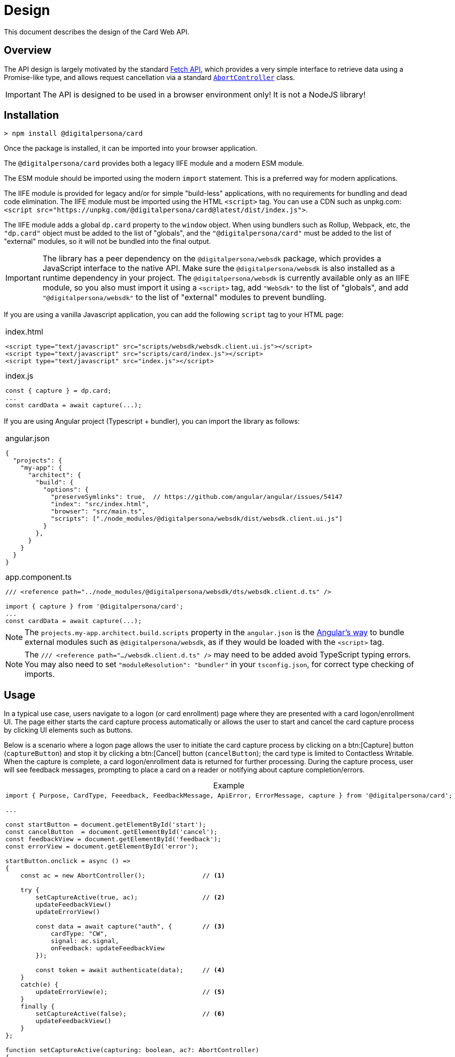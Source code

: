 = Design
:table-caption!:

This document describes the design of the Card Web API.

toc::[]

== Overview

The API design is largely motivated by the standard
https://developer.mozilla.org/en-US/docs/Web/API/Fetch_API[Fetch API], which
provides a very simple interface to retrieve data using a Promise-like type,
and allows request cancellation via a standard
https://developer.mozilla.org/en-US/docs/Web/API/AbortController[`AbortController`]
class.

IMPORTANT: The API is designed to be used in a browser environment only! It is not a NodeJS library!

== Installation

```
> npm install @digitalpersona/card
```

Once the package is installed, it can be imported into your browser application.

The `@digitalpersona/card` provides both a legacy IIFE module and a modern ESM module.

The ESM module should be imported using the modern `import` statement. This is a
preferred way for modern applications.

The IIFE module is provided for legacy and/or for simple "build-less" applications,
with no requirements for bundling and dead code elimination. The IIFE module
must be imported using the HTML `<script>` tag. You can use a CDN such as unpkg.com:
`<script src="https://unpkg.com/@digitalpersona/card@latest/dist/index.js">`.

The IIFE module adds a global `dp.card` property to the `window` object.
When using bundlers such as Rollup, Webpack, etc, the `"dp.card"` object must be
added to the list of "globals", and the `"@digitalpersona/card"` must be added
to the list of "external" modules, so it will not be bundled into the final
output.

IMPORTANT: The library has a peer dependency on the `@digitalpersona/websdk` package,
  which provides a JavaScript interface to the native API.
  Make sure the `@digitalpersona/websdk` is also installed as a runtime dependency
  in your project. The `@digitalpersona/websdk` is currently available only
  as an IIFE module, so you also must import it using a `<script>` tag,
  add `"WebSdk"` to the list of "globals", and add `"@digitalpersona/websdk"` to the list of "external" modules to prevent bundling.

If you are using a vanilla Javascript application, you can add the following
`script` tag to your HTML page:

[separator=¦]
|===
a¦
.index.html
[source,html]
----
<script type="text/javascript" src="scripts/websdk/websdk.client.ui.js"></script>
<script type="text/javascript" src="scripts/card/index.js"></script>
<script type="text/javascript" src="index.js"></script>
----

.index.js
[source,js]
----
const { capture } = dp.card;
...
const cardData = await capture(...);
----
|===


If you are using Angular project (Typescript + bundler), you can
import the library as follows:

[separator=¦]
|===
a¦
.angular.json
[source,json]
----
{
  "projects": {
    "my-app": {
      "architect": {
        "build": {
          "options": {
            "preserveSymlinks": true,  // https://github.com/angular/angular/issues/54147
            "index": "src/index.html",
            "browser": "src/main.ts",
            "scripts": ["./node_modules/@digitalpersona/websdk/dist/websdk.client.ui.js"]
          }
        },
      }
    }
  }
}
----

.app.component.ts
[source,typescript]
----
/// <reference path="../node_modules/@digitalpersona/websdk/dts/websdk.client.d.ts" />

import { capture } from '@digitalpersona/card';
...
const cardData = await capture(...);
----
|===

NOTE: The `projects.my-app.architect.build.scripts` property in the `angular.json`
is the https://angular.dev/reference/configs/workspace-config#build-target[Angular's way]
to bundle external modules such as `@digitalpersona/websdk`, as if they would be
loaded with the `<script>` tag.

NOTE: The `/// <reference path=".../websdk.client.d.ts" />` may need to be added avoid TypeScript typing errors.
You may also need to set `"moduleResolution": "bundler"` in your `tsconfig.json`, for correct type checking of imports.


== Usage

In a typical use case, users navigate to a logon (or card enrollment) page where they are presented with a card logon/enrollment UI. The page either
starts the card capture process automatically or allows the user to start and
cancel the card capture process by clicking UI elements such as buttons.

Below is a scenario where a logon page allows the user to initiate the card
capture process by clicking on a btn:[Capture] button (`captureButton`)
and stop it by clicking a btn:[Cancel] button (`cancelButton`); the card type
is limited to Contactless Writable. When the capture is complete, a card logon/enrollment
data is returned for further processing. During the capture process, user will
see feedback messages, prompting to place a card on a reader or notifying about
capture completion/errors.

.Example
[separator=¦]
|===
a¦
[source,typescript]
----
import { Purpose, CardType, Feeedback, FeedbackMessage, ApiError, ErrorMessage, capture } from '@digitalpersona/card';

...

const startButton = document.getElementById('start');
const cancelButton  = document.getElementById('cancel');
const feedbackView = document.getElementById('feedback');
const errorView = document.getElementById('error');

// [Capture] button click handler
startButton.onclick = async () =>
{
    const ac = new AbortController();               // <1>

    try {
        setCaptureActive(true, ac);                 // <2>
        updateFeedbackView()
        updateErrorView()

        const data = await capture("auth", {        // <3>
            cardType: "CW",
            signal: ac.signal,
            onFeedback: updateFeedbackView
        });

        const token = await authenticate(data);     // <4>
    }
    catch(e) {
        updateErrorView(e);                         // <5>
    }
    finally {
        setCaptureActive(false);                    // <6>
        updateFeedbackView()
    }
};

// Update state of [Capture] and [Cancel] buttons in a consistent way,
// and attach a cancellation handler.
function setCaptureActive(capturing: boolean, ac?: AbortController)
{
    startButton.disabled = capturing;               // <7>
    cancelButton.disabled = !capturing;             // <8>
    cancelButton.onclick = (capturing && ac) ?
        () => ac.abort() : null                     // <9>
}

// Update a user feedback view
function updateFeedbackView(feedback?: Feedback) {
    feedbackView.hidden = !feedback;
    feedbackView.innerText = translate(feedback) || '';
}

// Update an error view
function updateErrorView(error?: ApiError) {
    errorView.hidden = !error;
    errorView.innerText = translate(error) || '';
}

// Translate feedbacks/errors to human-readable prompts/notifications.
// NOTE: this example show use of the Angular's `$localize` taggged
// template literals for API message localization; other frameworks
// may use their own localization serices.
function translate({
    message?: FeedbackMessage | ErrorMessage | string,
    code?: number
}){
    if (!message) return "";
    switch(message) {
        // feedbacks
        case "Starting"             : return $localize`Starting...`;
        case "Paused"               : return $localize`Paused, click on the page to resume.`;
        case "ConnectReader"        : return $localize`Connect a card reader.`;
        case "UseCard"              : return $localize`Tap a card.`;
        case "UseDifferentCard"     : return $localize`Use a different card.`;
        case "UseDifferentCardType" : return $localize`Use a card of different type.`;
        case "UseSingleCard"        : return $localize`Use a single card.`;
        // errors
        case "BadVersion"           : return $localize`Incompatible client version.`;
        case "BadConnection"        : return $localize`Connection failure.`;
        case "BadResponse"          : return $localize`Service failure.`;
        case "Aborted"              : return $localize`The operation was aborted.`;
        // Show unknown platform-generated messages with codes "as-is".
        // The message will be in a system locale, not a browser locale.
        default:
            return `${message || `Oops!`} Code: ${code || "N/A"}`;
    }
}
----

'''
<1> prepare an `AbortController` object to be able to cancel the capture request
    and create a handler for a btn:[Click] button
<2> update the UI to indicate a capture process is started
<3> start the capture flow, passing the purpose, card type, an abort signal
    and feedback handler reference.
<4> receive card data and use it for authentication.
<5> handle errors.
<6> update the UI to indicate the capture process is stopped.
<7> disable the btn:[Capture] button when capturing to prevent second click;
    enable otherwise.
<8> enable the btn:[Cancel] button when capturing; disable otherwise.
<9> attach the `AbortController` to the btn:[Cancel] when capturing
|===

For more complete examples of a working code, see the link:../../samples[code samples].


== API

== Functions

'''''''''''''''''''''
[[capture, capture]]
==== `capture`

The `capture` function starts a card data capture process, returning a promise
that is fulfilled once the user presents a card of an eligible type, and the
card data is successfully read.

.Definition
[separator=¦]
|===
a¦
[source,typescript]
----
async function capture(
    purpose: Purpose,
    options?: CaptureOptions
): Promise<CaptureResult>
----
|===


.Parameters
[cols="^1,^1,^1,10"]
|===
| Name | Type | Specs | Description

| purpose
| <<Purpose>>
| mandatory
| A <<Purpose>> value, showing what the retrieved card data will be used for.
    This value affects what data will be returned in the <<CaptureResult>>'s `Data` property.

| options
| <<CaptureOptions>>
| optional
| An optional <<CaptureOptions>> object containing optional settings that
    you want to apply to the capture process, such as a desired <<CardType, card type>>,
    a user <<FeedbackHandler,feedback>> callback function, an inactivity timeout,
    an https://developer.mozilla.org/en-US/docs/Web/API/AbortSignal[`AbortSignal`]
    for operation cancellation, or additional communication channel options.
|===

.Return value
[cols="1,1"]
|===
^| Success ^| Failure

| A promise which resolves to a <<CaptureResult>> object
| A rejected promise with <<ApiError>> object.
|===

When the promise is resolved to the <<CaptureResult>> object, its <<CardType, Type>>
property indicates the type of the card presented, and the <<CardType, Data>> property
contains a string which can be passed to the authentication server directly, as
an opaque blob. The string is base64url-encoded JSON object containing either
<<EnrollmentData>> or <<AuthenticationData>>, depending on the `purpose` value

In case of abort using an `AbortController.abort()` call, the promise is rejected
with <<ApiError>> whose `message` property is set to <<ErrorMessage, `Aborted`>> value.

=== Data types

This chapter describes Card API data types used or returned by the <<capture>> function.

'''''''''''''''''''
[[Purpose, Purpose]]
==== `Purpose`

The `Purpose` value MUST be passed to the <<capture>> function as a first parameter.
The value defines what scenario the captured card data is about to be used and what
data will be returned in the <<CaptureResult>>'s `Data` property.

.Definition
[separator=¦]
|===
a¦
[source,typescript]
----
type Purpose = "enroll" | "auth"
----
|===

The requested purpose affects what data will be returned in the `<<CaptureResult>>.Data` as a base64url-encoded string.

.Values
[%autowidth]
|===
| Name | Description

|"enroll"
| Card data will be used for enrollment. The `<<CaptureResult>>.Data` will contain base64url-encoded <<EnrollmentData>>.

| "auth"
| Card data will be used for authentication. The `<<CaptureResult>>.Data` will contain base64url-encoded <<AuthenticationData>>.
|===

''''''''''''''''''''''''''''''''''
[[CaptureOptions, CaptureOptions]]
==== `CaptureOptions`

The `CaptureOptions` object can be passed to the <<capture>> function as an optional second parameter `options`.

.Definition
[separator=¦]
|===
a¦
[source,typescript]
----
interface CaptureOptions {
    readonly cardType?: CardType
    readonly inactivityTimeout?: number
    readonly signal?: AbortSignal
    readonly onFeedback?: FeedbackHandler
    readonly channelOptions?: WebSdk.WebChannelOptionsData
    readonly debug?: boolean
}
----
|===

.Properties
[cols="^1,^1,^1,10"]
|===
| Name | Type | Specs | Description

| cardType
| <<CardType>>
| optional
| Defines which cart types should be accepted.
    If not provided or empty, any card type will be accepted.

| inactivityTimeout
| `number`
| optional
| An allowed inactivity period in seconds when no activity
    (events or feedback) is received from the card engine.
    Default value is infinite.
    If inactivity period is expires, the capture process will be aborted with
    the `<<ErrorMessage, Timeout>>` <<ApiError>>

| signal
| `AbortSignal`
| optional
| A signal provided by the `AbortController.signal`.
    The `AbortController.abort()` function can be used to cancel the capture operation.

| onFeedback
| <<FeedbackHandler>>
| optional
| A callback function to be called when the capture process is active and needs to
    guide the card user through the process or show feedback.

| channelOptions
| `WebSdk.WebChannelOptionsData`
| optional
| A channel options object from `WebSdk` library. See WebSdk documentation.

| debug
| `boolean`
| optional
| Enables to output some debug information into the console.
|===

''''''''''''''''''''''
[[CardType, CardType]]
==== `CardType`

The `CardType` value can be provided to the <<capture>> function via its `options` parameter, to restring which type of cards should be accepted.

.Definition
[separator=¦]
|===
a¦
[source,typescript]
----
type CardType = "CID" | "CW"
----
|===

.Values
[%autowidth]
|===
| Name | Description

| "CID"
| Accept Contactless ID cards

| "CW"
| Accept Contactless Writable cards
|===

If no value or null/empty value is passed into the `<<CaptureOptions>>.cardType`,
any card type will be accepted.

When a card is accepted, the type of the card used will be returned in the
<<CaptureResult>>.cardType` property. No value or null/empty value means the
card type is unknown.


''''''''''''''''''''''''''''''''''''
[[CardTech, CardTech]]
==== `CardTech`

A technology of the card presented by the user. The value is returned in the `<<CaptureResult>>.tech` property.

.Definition
[separator=¦]
|===
a¦
[source,typescript]
----
type KnownCardTech
    = "Proximity 125 kHz"
    | "iClass Legacy"
    | "MIFARE Classic"
    | "Seos"
    | "MIFARE DESFire"
    | "FeliCa Sony PaSoRi"
    | "RFIdeas"
    | "LEGIC"
    | "Card Serial Number (CSN)"

type CardTech = KnownCardTech | string
----
|===

.Values
[%autowidth]
|===
| Name | Description

| "Proximity 125 kHz"        | Proximity 125 kHz
| "iClass Legacy"            | iClass Legacy
| "MIFARE Classic"           | MiFare Classic
| "Seos"                     | SEOS
| "MIFARE DESFire"           | DesFire EV*
| "FeliCa Sony PaSoRi"       | Felica (from not PCSC-compatible Sony PaSoRi readers), CUID
| "RFIdeas"                  | Cards from RFIdeas readers, CUID
| "LEGIC"                    | Cards from not PCSC-compatible Legic readers, CUID
| "Card Serial Number (CSN)" | Card CUID from high frequency readers
|===


''''''''''''''''''''''''''''''''''''
[[FeedbackHandler, FeedbackHandler]]
==== `FeedbackHandler`

A function with the `FeedbackHandler` signature can be passed an optional feedback
via the `<<CaptureOptions>>.feedbackHandler` property.

.Definition
[separator=¦]
|===
a¦
[source,typescript]
----
type FeedbackHandler = (feedback: Feedback) => void;
----
|===

.Parameters
[cols="^1,^1,^1,10"]
|===
| Name | Type | Specs | Description

| feedback
| <<Feedback>>
| mandatory
| A feedback object.
|===

IMPORTANT: A synchronous feedback handler can throw safely,
    but it should not block the code for too long.
    +
    If the feedback handler is an async function, it must handle all its
    exceptions to avoid uncaught async exceptions.


''''''''''''''''''''''''''''''''
[[CaptureResult, CaptureResult]]
==== `CaptureResult`

The <<capture>> function returns a `CaptureResult` object (wrapped in a promise).

.Definition
[separator=¦]
|===
a¦
[source,typescript]
----
interface CaptureResult {
    readonly purpose: Purpose
    readonly cardType: CardType
    readonly tech?: CardTech
    readonly cardData: EnrollmentData | AuthenticationData
}
----
|===

.Properties
[cols="^1,^1,^1,10"]
|===
| Name | Type | Specs | Description

| purpose
| <<Purpose>>
| mandatory
| A value indicating a purpose of the card data captured.
  The `<<Purpose>>` value passed into the <<capture>> function.

| cardType
| <<CardType>>
| mandatory
| A value indicating a type of the card presented by the user.

| tech
| <<CardTech>>
| optional
| A string value indicating a technology of the card presented.

| cardData
| <<EnrollmentData>> or <<AuthenticationData>>
| mandatory
| Depending on a value of the `purpose` parameter passed to the <<capture>> function:
  +
  <<EnrollmentData>> object if "enroll" was passed;
  +
  <<AuthenticationData>> object if "auth" was passed

|===

''''''''''''''''''''''''''''''''''
[[EnrollmentData, EnrollmentData]]
==== `EnrollmentData`

The `EnrollmentData` is an object returned as the base64url-encoded string in
the `<<CaptureResult>>.Data` property when the `<<Purpose, "enroll">>` value was
passed to the <<capture>> function.

.Definition
[separator=¦]
|===
a¦
[source,typescript]
----
interface EnrollmentData
{
    readonly UID?: string
    readonly tech?: CardTech
    readonly address?: string
    readonly key?: string
    nickname?: string
}
----
|===

.Properties
[cols="^1,^1,^1,10"]
|===
| Name | Type | Specs | Description

| UID
| `string`
| optional
| A base64Url-encoded card CUID for Contactless ID (read only) card.

| tech
| <<CardTech>>
| optional
| A string value indicating a technology of the card presented.

| address
| `string`
| optional
| An address of a DP record on iClass Legacy or MiFare Classic cards;
  or other necessary card information.

| key
| `string`
| optional
| A base64url-encoded AES256 key for Contactless Writable.

| nickname
| `string`
| optional
| A card "nickname". The property contains a card technology (same as `tech`),
  but it may be modified by a user before sending to the server
  (this would require base64url decoding/encoding).

|===

.Example
|===
a|
[source,json]
----
{
  "UID": "BCxWcjoUkAAAAAAAAAAAAAAAAAAAAAAAAAAAAAAAAAAAAAAAAAAAAAAAAAAAAAAAAAAAAAAAAAAAAAAAAAAAAA",
  "tech": "DESFire EV",
  "address":0,
  "key": "XVdVVUUzVVV1VVVVgwU0fww8bDOXGpF77cbXCh-nSbtEwO8aHO-wojoGcIg",
  "nickname":"DESFire EV"
 }
----
|===


''''''''''''''''''''''''''''''''''''''''''
[[AuthenticationData, AuthenticationData]]
==== `AuthenticationData`

The `AuthenticationData` is an object returned as the base64url-encoded string
in the `<<CaptureResult>>.Data` property when the `<<Purpose, "auth">>` value was
passed to the <<capture>> function.

.Definition
[separator=¦]
|===
a¦
[source,typescript]
----
interface AuthenticationData {
    readonly UID?: string
    readonly OTP?: string
}
----
|===

.Properties
[cols="^1,^1,^1,10"]
|===
| Name | Type | Specs | Description

| UID
| `string`
| optional
| A base64url-encoded card CUID for Contactless ID (read only).

| OTP
| `string`
| optional
| An OTP value for the authentication.

|===

.Example
|===
a|
[source,json]
----
{
  "OTP": "837167",
  "UID": "BCxWcjoUkAAAAAAAAAAAAAAAAAAAAAAAAAAAAAAAAAAAAAAAAAAAAAAAAAAAAAAAAAAAAAAAAAAAAAAAAAAAAA"
}
----
|===


''''''''''''''''''''''
[[Feedback, Feedback]]
==== `Feedback`

`Feedback` values are passed into a <<FeedbackHandler>> callback function
during the capture process. Feedback values should be used to update UI
and prompt the user to do certain actions (e.g. place a card when ready) or
notify about a transient states (starting or paused) when no actions are accepted.

.Definition
[separator=¦]
|===
a¦
[source,typescript]
----
interface Feedback {
    readonly message: FeedbackMessage
    readonly code?: number
}
----
|===

.Properties
[cols="^1,^1,^1,10"]
|===
| Name | Type | Specs | Description

| message
| <<FeedbackMessage>>
| mandatory
| A prompt or notification for the user.

| code
| `number`
| optional
| An additional information passed from the native platform as `HRESULT`.
  This information may be useful for logging purposes. The API does not
  provide translation of these codes, so the API user must refer to the native
  Card SDK documentation.

|===

''''''''''''''''''''''''''''''''''''

[[FeedbackMessage, FeedbackMessage]]
==== `FeedbackMessage`

The native platform may potentially return a non-standard feedback which
cannot be translated to any of `FeedbackMessages` values. Non-standard feedback
messages will be generated using a system locale.

.Definition
[separator=¦]
|===
a¦
[source,typescript]
----
type FeedbackMessage
    = "Starting"
    | "Paused"
    | "ConnectReader"
    | "UseCard"
    | "UseDifferentCard"
    | "UseDifferentCardType"
    | "UseSingleCard"
----
|===

.Values
[%autowidth]
|===
| Name | Description

| "Starting"            | The capture process is starting
| "Paused"              | The capture process is paused (e.g. due to a lost focus)
| "ConnectReader"       | Card reader is disconnected or not found
| "UseCard"             | Generic prompt to insert/tap/swipe a card
| "UseDifferentCard"    | A card was not read or recognized
| "UseDifferentCardType"| A card of unexpected type was used
| "UseSingleCard"       | Multiple cards were used at once
|===


''''''''''''''''''''''
[[ApiError, ApiError]]
==== `ApiError`

The `ApiError` class extends a standard `Error` class with an optional numeric `code` property containing additional information passed from the native platform as `HRESULT`. This information may be useful for logging purposes. The API does not provide translation of these codes, so the API user must refer to the Card SDK documentation.

The native platform may potentially return a non-standard error which cannot be translated to any of `ErrorMessages` values. Non-standard error messages will be generated using a system locale.

.Definition
[separator=¦]
|===
a¦
[source,typescript]
----
interface ApiError extends Error
{
    readonly name = "dp.card.ApiError"
    readonly message?: ErrorMessage | string
    readonly code?: number;
}
----
|===

.Properties
[cols="^1,^1,^1,10"]
|===
| Name | Type | Specs | Description

| name
| `string`
| readonly
| A `"dp.card.ApiError"` event name constant, same for all `ApiError` instances.

| message
| <<ErrorMessage>> or `string`
| readonly
| An error message constant (used as a key for translation)
  or a system error message in a system locale.

| code
| `number`
| optional
| An error code (HRESULT).

|===


''''''''''''''''''''''''''''''
[[ErrorMessage, ErrorMessage]]
==== `ErrorMessage`

Error messages are returned in a `message` property of the <<ApiError>> object.

.Definition
[separator=¦]
|===
a¦
[source,typescript]
----
type ErrorMessage
    = "BadVersion"
    | "BadConnection"
    | "BadResponse"
    | "Aborted"
    | "Timeout"
----
|===

.Values
[%autowidth]
|===
| Name | Description

| "BadVersion"     | Incompatible client version
| "BadConnection"  | Connection failure
| "BadResponse"    | Native platform failure
| "Aborted"        | The operation was aborted by the user
| "Timeout"        | The operation was aborted due to the inactivity timeout
|===

